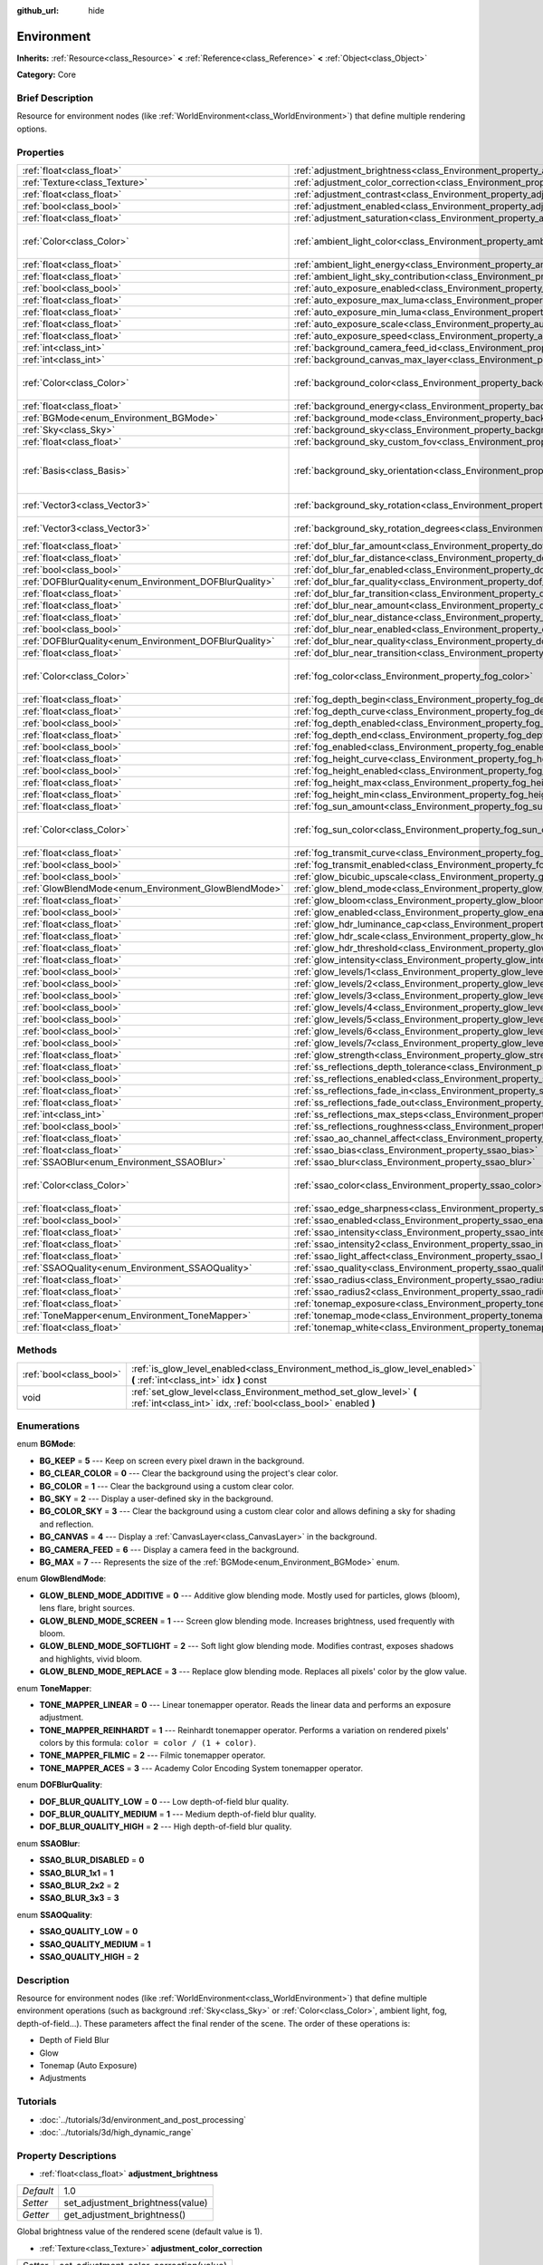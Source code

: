 :github_url: hide

.. Generated automatically by doc/tools/makerst.py in Godot's source tree.
.. DO NOT EDIT THIS FILE, but the Environment.xml source instead.
.. The source is found in doc/classes or modules/<name>/doc_classes.

.. _class_Environment:

Environment
===========

**Inherits:** :ref:`Resource<class_Resource>` **<** :ref:`Reference<class_Reference>` **<** :ref:`Object<class_Object>`

**Category:** Core

Brief Description
-----------------

Resource for environment nodes (like :ref:`WorldEnvironment<class_WorldEnvironment>`) that define multiple rendering options.

Properties
----------

+--------------------------------------------------------+----------------------------------------------------------------------------------------------------+------------------------------------+
| :ref:`float<class_float>`                              | :ref:`adjustment_brightness<class_Environment_property_adjustment_brightness>`                     | 1.0                                |
+--------------------------------------------------------+----------------------------------------------------------------------------------------------------+------------------------------------+
| :ref:`Texture<class_Texture>`                          | :ref:`adjustment_color_correction<class_Environment_property_adjustment_color_correction>`         |                                    |
+--------------------------------------------------------+----------------------------------------------------------------------------------------------------+------------------------------------+
| :ref:`float<class_float>`                              | :ref:`adjustment_contrast<class_Environment_property_adjustment_contrast>`                         | 1.0                                |
+--------------------------------------------------------+----------------------------------------------------------------------------------------------------+------------------------------------+
| :ref:`bool<class_bool>`                                | :ref:`adjustment_enabled<class_Environment_property_adjustment_enabled>`                           | false                              |
+--------------------------------------------------------+----------------------------------------------------------------------------------------------------+------------------------------------+
| :ref:`float<class_float>`                              | :ref:`adjustment_saturation<class_Environment_property_adjustment_saturation>`                     | 1.0                                |
+--------------------------------------------------------+----------------------------------------------------------------------------------------------------+------------------------------------+
| :ref:`Color<class_Color>`                              | :ref:`ambient_light_color<class_Environment_property_ambient_light_color>`                         | Color( 0, 0, 0, 1 )                |
+--------------------------------------------------------+----------------------------------------------------------------------------------------------------+------------------------------------+
| :ref:`float<class_float>`                              | :ref:`ambient_light_energy<class_Environment_property_ambient_light_energy>`                       | 1.0                                |
+--------------------------------------------------------+----------------------------------------------------------------------------------------------------+------------------------------------+
| :ref:`float<class_float>`                              | :ref:`ambient_light_sky_contribution<class_Environment_property_ambient_light_sky_contribution>`   | 1.0                                |
+--------------------------------------------------------+----------------------------------------------------------------------------------------------------+------------------------------------+
| :ref:`bool<class_bool>`                                | :ref:`auto_exposure_enabled<class_Environment_property_auto_exposure_enabled>`                     | false                              |
+--------------------------------------------------------+----------------------------------------------------------------------------------------------------+------------------------------------+
| :ref:`float<class_float>`                              | :ref:`auto_exposure_max_luma<class_Environment_property_auto_exposure_max_luma>`                   | 8.0                                |
+--------------------------------------------------------+----------------------------------------------------------------------------------------------------+------------------------------------+
| :ref:`float<class_float>`                              | :ref:`auto_exposure_min_luma<class_Environment_property_auto_exposure_min_luma>`                   | 0.05                               |
+--------------------------------------------------------+----------------------------------------------------------------------------------------------------+------------------------------------+
| :ref:`float<class_float>`                              | :ref:`auto_exposure_scale<class_Environment_property_auto_exposure_scale>`                         | 0.4                                |
+--------------------------------------------------------+----------------------------------------------------------------------------------------------------+------------------------------------+
| :ref:`float<class_float>`                              | :ref:`auto_exposure_speed<class_Environment_property_auto_exposure_speed>`                         | 0.5                                |
+--------------------------------------------------------+----------------------------------------------------------------------------------------------------+------------------------------------+
| :ref:`int<class_int>`                                  | :ref:`background_camera_feed_id<class_Environment_property_background_camera_feed_id>`             | 1                                  |
+--------------------------------------------------------+----------------------------------------------------------------------------------------------------+------------------------------------+
| :ref:`int<class_int>`                                  | :ref:`background_canvas_max_layer<class_Environment_property_background_canvas_max_layer>`         | 0                                  |
+--------------------------------------------------------+----------------------------------------------------------------------------------------------------+------------------------------------+
| :ref:`Color<class_Color>`                              | :ref:`background_color<class_Environment_property_background_color>`                               | Color( 0, 0, 0, 1 )                |
+--------------------------------------------------------+----------------------------------------------------------------------------------------------------+------------------------------------+
| :ref:`float<class_float>`                              | :ref:`background_energy<class_Environment_property_background_energy>`                             | 1.0                                |
+--------------------------------------------------------+----------------------------------------------------------------------------------------------------+------------------------------------+
| :ref:`BGMode<enum_Environment_BGMode>`                 | :ref:`background_mode<class_Environment_property_background_mode>`                                 | 0                                  |
+--------------------------------------------------------+----------------------------------------------------------------------------------------------------+------------------------------------+
| :ref:`Sky<class_Sky>`                                  | :ref:`background_sky<class_Environment_property_background_sky>`                                   |                                    |
+--------------------------------------------------------+----------------------------------------------------------------------------------------------------+------------------------------------+
| :ref:`float<class_float>`                              | :ref:`background_sky_custom_fov<class_Environment_property_background_sky_custom_fov>`             | 0.0                                |
+--------------------------------------------------------+----------------------------------------------------------------------------------------------------+------------------------------------+
| :ref:`Basis<class_Basis>`                              | :ref:`background_sky_orientation<class_Environment_property_background_sky_orientation>`           | Basis( 1, 0, 0, 0, 1, 0, 0, 0, 1 ) |
+--------------------------------------------------------+----------------------------------------------------------------------------------------------------+------------------------------------+
| :ref:`Vector3<class_Vector3>`                          | :ref:`background_sky_rotation<class_Environment_property_background_sky_rotation>`                 | Vector3( 0, 0, 0 )                 |
+--------------------------------------------------------+----------------------------------------------------------------------------------------------------+------------------------------------+
| :ref:`Vector3<class_Vector3>`                          | :ref:`background_sky_rotation_degrees<class_Environment_property_background_sky_rotation_degrees>` | Vector3( 0, 0, 0 )                 |
+--------------------------------------------------------+----------------------------------------------------------------------------------------------------+------------------------------------+
| :ref:`float<class_float>`                              | :ref:`dof_blur_far_amount<class_Environment_property_dof_blur_far_amount>`                         | 0.1                                |
+--------------------------------------------------------+----------------------------------------------------------------------------------------------------+------------------------------------+
| :ref:`float<class_float>`                              | :ref:`dof_blur_far_distance<class_Environment_property_dof_blur_far_distance>`                     | 10.0                               |
+--------------------------------------------------------+----------------------------------------------------------------------------------------------------+------------------------------------+
| :ref:`bool<class_bool>`                                | :ref:`dof_blur_far_enabled<class_Environment_property_dof_blur_far_enabled>`                       | false                              |
+--------------------------------------------------------+----------------------------------------------------------------------------------------------------+------------------------------------+
| :ref:`DOFBlurQuality<enum_Environment_DOFBlurQuality>` | :ref:`dof_blur_far_quality<class_Environment_property_dof_blur_far_quality>`                       | 1                                  |
+--------------------------------------------------------+----------------------------------------------------------------------------------------------------+------------------------------------+
| :ref:`float<class_float>`                              | :ref:`dof_blur_far_transition<class_Environment_property_dof_blur_far_transition>`                 | 5.0                                |
+--------------------------------------------------------+----------------------------------------------------------------------------------------------------+------------------------------------+
| :ref:`float<class_float>`                              | :ref:`dof_blur_near_amount<class_Environment_property_dof_blur_near_amount>`                       | 0.1                                |
+--------------------------------------------------------+----------------------------------------------------------------------------------------------------+------------------------------------+
| :ref:`float<class_float>`                              | :ref:`dof_blur_near_distance<class_Environment_property_dof_blur_near_distance>`                   | 2.0                                |
+--------------------------------------------------------+----------------------------------------------------------------------------------------------------+------------------------------------+
| :ref:`bool<class_bool>`                                | :ref:`dof_blur_near_enabled<class_Environment_property_dof_blur_near_enabled>`                     | false                              |
+--------------------------------------------------------+----------------------------------------------------------------------------------------------------+------------------------------------+
| :ref:`DOFBlurQuality<enum_Environment_DOFBlurQuality>` | :ref:`dof_blur_near_quality<class_Environment_property_dof_blur_near_quality>`                     | 1                                  |
+--------------------------------------------------------+----------------------------------------------------------------------------------------------------+------------------------------------+
| :ref:`float<class_float>`                              | :ref:`dof_blur_near_transition<class_Environment_property_dof_blur_near_transition>`               | 1.0                                |
+--------------------------------------------------------+----------------------------------------------------------------------------------------------------+------------------------------------+
| :ref:`Color<class_Color>`                              | :ref:`fog_color<class_Environment_property_fog_color>`                                             | Color( 0.5, 0.6, 0.7, 1 )          |
+--------------------------------------------------------+----------------------------------------------------------------------------------------------------+------------------------------------+
| :ref:`float<class_float>`                              | :ref:`fog_depth_begin<class_Environment_property_fog_depth_begin>`                                 | 10.0                               |
+--------------------------------------------------------+----------------------------------------------------------------------------------------------------+------------------------------------+
| :ref:`float<class_float>`                              | :ref:`fog_depth_curve<class_Environment_property_fog_depth_curve>`                                 | 1.0                                |
+--------------------------------------------------------+----------------------------------------------------------------------------------------------------+------------------------------------+
| :ref:`bool<class_bool>`                                | :ref:`fog_depth_enabled<class_Environment_property_fog_depth_enabled>`                             | true                               |
+--------------------------------------------------------+----------------------------------------------------------------------------------------------------+------------------------------------+
| :ref:`float<class_float>`                              | :ref:`fog_depth_end<class_Environment_property_fog_depth_end>`                                     | 0.0                                |
+--------------------------------------------------------+----------------------------------------------------------------------------------------------------+------------------------------------+
| :ref:`bool<class_bool>`                                | :ref:`fog_enabled<class_Environment_property_fog_enabled>`                                         | false                              |
+--------------------------------------------------------+----------------------------------------------------------------------------------------------------+------------------------------------+
| :ref:`float<class_float>`                              | :ref:`fog_height_curve<class_Environment_property_fog_height_curve>`                               | 1.0                                |
+--------------------------------------------------------+----------------------------------------------------------------------------------------------------+------------------------------------+
| :ref:`bool<class_bool>`                                | :ref:`fog_height_enabled<class_Environment_property_fog_height_enabled>`                           | false                              |
+--------------------------------------------------------+----------------------------------------------------------------------------------------------------+------------------------------------+
| :ref:`float<class_float>`                              | :ref:`fog_height_max<class_Environment_property_fog_height_max>`                                   | 0.0                                |
+--------------------------------------------------------+----------------------------------------------------------------------------------------------------+------------------------------------+
| :ref:`float<class_float>`                              | :ref:`fog_height_min<class_Environment_property_fog_height_min>`                                   | 10.0                               |
+--------------------------------------------------------+----------------------------------------------------------------------------------------------------+------------------------------------+
| :ref:`float<class_float>`                              | :ref:`fog_sun_amount<class_Environment_property_fog_sun_amount>`                                   | 0.0                                |
+--------------------------------------------------------+----------------------------------------------------------------------------------------------------+------------------------------------+
| :ref:`Color<class_Color>`                              | :ref:`fog_sun_color<class_Environment_property_fog_sun_color>`                                     | Color( 1, 0.9, 0.7, 1 )            |
+--------------------------------------------------------+----------------------------------------------------------------------------------------------------+------------------------------------+
| :ref:`float<class_float>`                              | :ref:`fog_transmit_curve<class_Environment_property_fog_transmit_curve>`                           | 1.0                                |
+--------------------------------------------------------+----------------------------------------------------------------------------------------------------+------------------------------------+
| :ref:`bool<class_bool>`                                | :ref:`fog_transmit_enabled<class_Environment_property_fog_transmit_enabled>`                       | false                              |
+--------------------------------------------------------+----------------------------------------------------------------------------------------------------+------------------------------------+
| :ref:`bool<class_bool>`                                | :ref:`glow_bicubic_upscale<class_Environment_property_glow_bicubic_upscale>`                       | false                              |
+--------------------------------------------------------+----------------------------------------------------------------------------------------------------+------------------------------------+
| :ref:`GlowBlendMode<enum_Environment_GlowBlendMode>`   | :ref:`glow_blend_mode<class_Environment_property_glow_blend_mode>`                                 | 2                                  |
+--------------------------------------------------------+----------------------------------------------------------------------------------------------------+------------------------------------+
| :ref:`float<class_float>`                              | :ref:`glow_bloom<class_Environment_property_glow_bloom>`                                           | 0.0                                |
+--------------------------------------------------------+----------------------------------------------------------------------------------------------------+------------------------------------+
| :ref:`bool<class_bool>`                                | :ref:`glow_enabled<class_Environment_property_glow_enabled>`                                       | false                              |
+--------------------------------------------------------+----------------------------------------------------------------------------------------------------+------------------------------------+
| :ref:`float<class_float>`                              | :ref:`glow_hdr_luminance_cap<class_Environment_property_glow_hdr_luminance_cap>`                   | 12.0                               |
+--------------------------------------------------------+----------------------------------------------------------------------------------------------------+------------------------------------+
| :ref:`float<class_float>`                              | :ref:`glow_hdr_scale<class_Environment_property_glow_hdr_scale>`                                   | 2.0                                |
+--------------------------------------------------------+----------------------------------------------------------------------------------------------------+------------------------------------+
| :ref:`float<class_float>`                              | :ref:`glow_hdr_threshold<class_Environment_property_glow_hdr_threshold>`                           | 1.0                                |
+--------------------------------------------------------+----------------------------------------------------------------------------------------------------+------------------------------------+
| :ref:`float<class_float>`                              | :ref:`glow_intensity<class_Environment_property_glow_intensity>`                                   | 0.8                                |
+--------------------------------------------------------+----------------------------------------------------------------------------------------------------+------------------------------------+
| :ref:`bool<class_bool>`                                | :ref:`glow_levels/1<class_Environment_property_glow_levels/1>`                                     | false                              |
+--------------------------------------------------------+----------------------------------------------------------------------------------------------------+------------------------------------+
| :ref:`bool<class_bool>`                                | :ref:`glow_levels/2<class_Environment_property_glow_levels/2>`                                     | false                              |
+--------------------------------------------------------+----------------------------------------------------------------------------------------------------+------------------------------------+
| :ref:`bool<class_bool>`                                | :ref:`glow_levels/3<class_Environment_property_glow_levels/3>`                                     | true                               |
+--------------------------------------------------------+----------------------------------------------------------------------------------------------------+------------------------------------+
| :ref:`bool<class_bool>`                                | :ref:`glow_levels/4<class_Environment_property_glow_levels/4>`                                     | false                              |
+--------------------------------------------------------+----------------------------------------------------------------------------------------------------+------------------------------------+
| :ref:`bool<class_bool>`                                | :ref:`glow_levels/5<class_Environment_property_glow_levels/5>`                                     | true                               |
+--------------------------------------------------------+----------------------------------------------------------------------------------------------------+------------------------------------+
| :ref:`bool<class_bool>`                                | :ref:`glow_levels/6<class_Environment_property_glow_levels/6>`                                     | false                              |
+--------------------------------------------------------+----------------------------------------------------------------------------------------------------+------------------------------------+
| :ref:`bool<class_bool>`                                | :ref:`glow_levels/7<class_Environment_property_glow_levels/7>`                                     | false                              |
+--------------------------------------------------------+----------------------------------------------------------------------------------------------------+------------------------------------+
| :ref:`float<class_float>`                              | :ref:`glow_strength<class_Environment_property_glow_strength>`                                     | 1.0                                |
+--------------------------------------------------------+----------------------------------------------------------------------------------------------------+------------------------------------+
| :ref:`float<class_float>`                              | :ref:`ss_reflections_depth_tolerance<class_Environment_property_ss_reflections_depth_tolerance>`   | 0.2                                |
+--------------------------------------------------------+----------------------------------------------------------------------------------------------------+------------------------------------+
| :ref:`bool<class_bool>`                                | :ref:`ss_reflections_enabled<class_Environment_property_ss_reflections_enabled>`                   | false                              |
+--------------------------------------------------------+----------------------------------------------------------------------------------------------------+------------------------------------+
| :ref:`float<class_float>`                              | :ref:`ss_reflections_fade_in<class_Environment_property_ss_reflections_fade_in>`                   | 0.15                               |
+--------------------------------------------------------+----------------------------------------------------------------------------------------------------+------------------------------------+
| :ref:`float<class_float>`                              | :ref:`ss_reflections_fade_out<class_Environment_property_ss_reflections_fade_out>`                 | 2.0                                |
+--------------------------------------------------------+----------------------------------------------------------------------------------------------------+------------------------------------+
| :ref:`int<class_int>`                                  | :ref:`ss_reflections_max_steps<class_Environment_property_ss_reflections_max_steps>`               | 64                                 |
+--------------------------------------------------------+----------------------------------------------------------------------------------------------------+------------------------------------+
| :ref:`bool<class_bool>`                                | :ref:`ss_reflections_roughness<class_Environment_property_ss_reflections_roughness>`               | true                               |
+--------------------------------------------------------+----------------------------------------------------------------------------------------------------+------------------------------------+
| :ref:`float<class_float>`                              | :ref:`ssao_ao_channel_affect<class_Environment_property_ssao_ao_channel_affect>`                   | 0.0                                |
+--------------------------------------------------------+----------------------------------------------------------------------------------------------------+------------------------------------+
| :ref:`float<class_float>`                              | :ref:`ssao_bias<class_Environment_property_ssao_bias>`                                             | 0.01                               |
+--------------------------------------------------------+----------------------------------------------------------------------------------------------------+------------------------------------+
| :ref:`SSAOBlur<enum_Environment_SSAOBlur>`             | :ref:`ssao_blur<class_Environment_property_ssao_blur>`                                             | 3                                  |
+--------------------------------------------------------+----------------------------------------------------------------------------------------------------+------------------------------------+
| :ref:`Color<class_Color>`                              | :ref:`ssao_color<class_Environment_property_ssao_color>`                                           | Color( 0, 0, 0, 1 )                |
+--------------------------------------------------------+----------------------------------------------------------------------------------------------------+------------------------------------+
| :ref:`float<class_float>`                              | :ref:`ssao_edge_sharpness<class_Environment_property_ssao_edge_sharpness>`                         | 4.0                                |
+--------------------------------------------------------+----------------------------------------------------------------------------------------------------+------------------------------------+
| :ref:`bool<class_bool>`                                | :ref:`ssao_enabled<class_Environment_property_ssao_enabled>`                                       | false                              |
+--------------------------------------------------------+----------------------------------------------------------------------------------------------------+------------------------------------+
| :ref:`float<class_float>`                              | :ref:`ssao_intensity<class_Environment_property_ssao_intensity>`                                   | 1.0                                |
+--------------------------------------------------------+----------------------------------------------------------------------------------------------------+------------------------------------+
| :ref:`float<class_float>`                              | :ref:`ssao_intensity2<class_Environment_property_ssao_intensity2>`                                 | 1.0                                |
+--------------------------------------------------------+----------------------------------------------------------------------------------------------------+------------------------------------+
| :ref:`float<class_float>`                              | :ref:`ssao_light_affect<class_Environment_property_ssao_light_affect>`                             | 0.0                                |
+--------------------------------------------------------+----------------------------------------------------------------------------------------------------+------------------------------------+
| :ref:`SSAOQuality<enum_Environment_SSAOQuality>`       | :ref:`ssao_quality<class_Environment_property_ssao_quality>`                                       | 1                                  |
+--------------------------------------------------------+----------------------------------------------------------------------------------------------------+------------------------------------+
| :ref:`float<class_float>`                              | :ref:`ssao_radius<class_Environment_property_ssao_radius>`                                         | 1.0                                |
+--------------------------------------------------------+----------------------------------------------------------------------------------------------------+------------------------------------+
| :ref:`float<class_float>`                              | :ref:`ssao_radius2<class_Environment_property_ssao_radius2>`                                       | 0.0                                |
+--------------------------------------------------------+----------------------------------------------------------------------------------------------------+------------------------------------+
| :ref:`float<class_float>`                              | :ref:`tonemap_exposure<class_Environment_property_tonemap_exposure>`                               | 1.0                                |
+--------------------------------------------------------+----------------------------------------------------------------------------------------------------+------------------------------------+
| :ref:`ToneMapper<enum_Environment_ToneMapper>`         | :ref:`tonemap_mode<class_Environment_property_tonemap_mode>`                                       | 0                                  |
+--------------------------------------------------------+----------------------------------------------------------------------------------------------------+------------------------------------+
| :ref:`float<class_float>`                              | :ref:`tonemap_white<class_Environment_property_tonemap_white>`                                     | 1.0                                |
+--------------------------------------------------------+----------------------------------------------------------------------------------------------------+------------------------------------+

Methods
-------

+-------------------------+---------------------------------------------------------------------------------------------------------------------------------------+
| :ref:`bool<class_bool>` | :ref:`is_glow_level_enabled<class_Environment_method_is_glow_level_enabled>` **(** :ref:`int<class_int>` idx **)** const              |
+-------------------------+---------------------------------------------------------------------------------------------------------------------------------------+
| void                    | :ref:`set_glow_level<class_Environment_method_set_glow_level>` **(** :ref:`int<class_int>` idx, :ref:`bool<class_bool>` enabled **)** |
+-------------------------+---------------------------------------------------------------------------------------------------------------------------------------+

Enumerations
------------

.. _enum_Environment_BGMode:

.. _class_Environment_constant_BG_KEEP:

.. _class_Environment_constant_BG_CLEAR_COLOR:

.. _class_Environment_constant_BG_COLOR:

.. _class_Environment_constant_BG_SKY:

.. _class_Environment_constant_BG_COLOR_SKY:

.. _class_Environment_constant_BG_CANVAS:

.. _class_Environment_constant_BG_CAMERA_FEED:

.. _class_Environment_constant_BG_MAX:

enum **BGMode**:

- **BG_KEEP** = **5** --- Keep on screen every pixel drawn in the background.

- **BG_CLEAR_COLOR** = **0** --- Clear the background using the project's clear color.

- **BG_COLOR** = **1** --- Clear the background using a custom clear color.

- **BG_SKY** = **2** --- Display a user-defined sky in the background.

- **BG_COLOR_SKY** = **3** --- Clear the background using a custom clear color and allows defining a sky for shading and reflection.

- **BG_CANVAS** = **4** --- Display a :ref:`CanvasLayer<class_CanvasLayer>` in the background.

- **BG_CAMERA_FEED** = **6** --- Display a camera feed in the background.

- **BG_MAX** = **7** --- Represents the size of the :ref:`BGMode<enum_Environment_BGMode>` enum.

.. _enum_Environment_GlowBlendMode:

.. _class_Environment_constant_GLOW_BLEND_MODE_ADDITIVE:

.. _class_Environment_constant_GLOW_BLEND_MODE_SCREEN:

.. _class_Environment_constant_GLOW_BLEND_MODE_SOFTLIGHT:

.. _class_Environment_constant_GLOW_BLEND_MODE_REPLACE:

enum **GlowBlendMode**:

- **GLOW_BLEND_MODE_ADDITIVE** = **0** --- Additive glow blending mode. Mostly used for particles, glows (bloom), lens flare, bright sources.

- **GLOW_BLEND_MODE_SCREEN** = **1** --- Screen glow blending mode. Increases brightness, used frequently with bloom.

- **GLOW_BLEND_MODE_SOFTLIGHT** = **2** --- Soft light glow blending mode. Modifies contrast, exposes shadows and highlights, vivid bloom.

- **GLOW_BLEND_MODE_REPLACE** = **3** --- Replace glow blending mode. Replaces all pixels' color by the glow value.

.. _enum_Environment_ToneMapper:

.. _class_Environment_constant_TONE_MAPPER_LINEAR:

.. _class_Environment_constant_TONE_MAPPER_REINHARDT:

.. _class_Environment_constant_TONE_MAPPER_FILMIC:

.. _class_Environment_constant_TONE_MAPPER_ACES:

enum **ToneMapper**:

- **TONE_MAPPER_LINEAR** = **0** --- Linear tonemapper operator. Reads the linear data and performs an exposure adjustment.

- **TONE_MAPPER_REINHARDT** = **1** --- Reinhardt tonemapper operator. Performs a variation on rendered pixels' colors by this formula: ``color = color / (1 + color)``.

- **TONE_MAPPER_FILMIC** = **2** --- Filmic tonemapper operator.

- **TONE_MAPPER_ACES** = **3** --- Academy Color Encoding System tonemapper operator.

.. _enum_Environment_DOFBlurQuality:

.. _class_Environment_constant_DOF_BLUR_QUALITY_LOW:

.. _class_Environment_constant_DOF_BLUR_QUALITY_MEDIUM:

.. _class_Environment_constant_DOF_BLUR_QUALITY_HIGH:

enum **DOFBlurQuality**:

- **DOF_BLUR_QUALITY_LOW** = **0** --- Low depth-of-field blur quality.

- **DOF_BLUR_QUALITY_MEDIUM** = **1** --- Medium depth-of-field blur quality.

- **DOF_BLUR_QUALITY_HIGH** = **2** --- High depth-of-field blur quality.

.. _enum_Environment_SSAOBlur:

.. _class_Environment_constant_SSAO_BLUR_DISABLED:

.. _class_Environment_constant_SSAO_BLUR_1x1:

.. _class_Environment_constant_SSAO_BLUR_2x2:

.. _class_Environment_constant_SSAO_BLUR_3x3:

enum **SSAOBlur**:

- **SSAO_BLUR_DISABLED** = **0**

- **SSAO_BLUR_1x1** = **1**

- **SSAO_BLUR_2x2** = **2**

- **SSAO_BLUR_3x3** = **3**

.. _enum_Environment_SSAOQuality:

.. _class_Environment_constant_SSAO_QUALITY_LOW:

.. _class_Environment_constant_SSAO_QUALITY_MEDIUM:

.. _class_Environment_constant_SSAO_QUALITY_HIGH:

enum **SSAOQuality**:

- **SSAO_QUALITY_LOW** = **0**

- **SSAO_QUALITY_MEDIUM** = **1**

- **SSAO_QUALITY_HIGH** = **2**

Description
-----------

Resource for environment nodes (like :ref:`WorldEnvironment<class_WorldEnvironment>`) that define multiple environment operations (such as background :ref:`Sky<class_Sky>` or :ref:`Color<class_Color>`, ambient light, fog, depth-of-field...). These parameters affect the final render of the scene. The order of these operations is:

- Depth of Field Blur

- Glow

- Tonemap (Auto Exposure)

- Adjustments

Tutorials
---------

- :doc:`../tutorials/3d/environment_and_post_processing`

- :doc:`../tutorials/3d/high_dynamic_range`

Property Descriptions
---------------------

.. _class_Environment_property_adjustment_brightness:

- :ref:`float<class_float>` **adjustment_brightness**

+-----------+----------------------------------+
| *Default* | 1.0                              |
+-----------+----------------------------------+
| *Setter*  | set_adjustment_brightness(value) |
+-----------+----------------------------------+
| *Getter*  | get_adjustment_brightness()      |
+-----------+----------------------------------+

Global brightness value of the rendered scene (default value is 1).

.. _class_Environment_property_adjustment_color_correction:

- :ref:`Texture<class_Texture>` **adjustment_color_correction**

+----------+----------------------------------------+
| *Setter* | set_adjustment_color_correction(value) |
+----------+----------------------------------------+
| *Getter* | get_adjustment_color_correction()      |
+----------+----------------------------------------+

Applies the provided :ref:`Texture<class_Texture>` resource to affect the global color aspect of the rendered scene.

.. _class_Environment_property_adjustment_contrast:

- :ref:`float<class_float>` **adjustment_contrast**

+-----------+--------------------------------+
| *Default* | 1.0                            |
+-----------+--------------------------------+
| *Setter*  | set_adjustment_contrast(value) |
+-----------+--------------------------------+
| *Getter*  | get_adjustment_contrast()      |
+-----------+--------------------------------+

Global contrast value of the rendered scene (default value is 1).

.. _class_Environment_property_adjustment_enabled:

- :ref:`bool<class_bool>` **adjustment_enabled**

+-----------+------------------------------+
| *Default* | false                        |
+-----------+------------------------------+
| *Setter*  | set_adjustment_enable(value) |
+-----------+------------------------------+
| *Getter*  | is_adjustment_enabled()      |
+-----------+------------------------------+

Enables the adjustment\_\* options provided by this resource. If ``false``, adjustments modifications will have no effect on the rendered scene.

.. _class_Environment_property_adjustment_saturation:

- :ref:`float<class_float>` **adjustment_saturation**

+-----------+----------------------------------+
| *Default* | 1.0                              |
+-----------+----------------------------------+
| *Setter*  | set_adjustment_saturation(value) |
+-----------+----------------------------------+
| *Getter*  | get_adjustment_saturation()      |
+-----------+----------------------------------+

Global color saturation value of the rendered scene (default value is 1).

.. _class_Environment_property_ambient_light_color:

- :ref:`Color<class_Color>` **ambient_light_color**

+-----------+--------------------------------+
| *Default* | Color( 0, 0, 0, 1 )            |
+-----------+--------------------------------+
| *Setter*  | set_ambient_light_color(value) |
+-----------+--------------------------------+
| *Getter*  | get_ambient_light_color()      |
+-----------+--------------------------------+

:ref:`Color<class_Color>` of the ambient light.

.. _class_Environment_property_ambient_light_energy:

- :ref:`float<class_float>` **ambient_light_energy**

+-----------+---------------------------------+
| *Default* | 1.0                             |
+-----------+---------------------------------+
| *Setter*  | set_ambient_light_energy(value) |
+-----------+---------------------------------+
| *Getter*  | get_ambient_light_energy()      |
+-----------+---------------------------------+

Energy of the ambient light. The higher the value, the stronger the light.

.. _class_Environment_property_ambient_light_sky_contribution:

- :ref:`float<class_float>` **ambient_light_sky_contribution**

+-----------+-------------------------------------------+
| *Default* | 1.0                                       |
+-----------+-------------------------------------------+
| *Setter*  | set_ambient_light_sky_contribution(value) |
+-----------+-------------------------------------------+
| *Getter*  | get_ambient_light_sky_contribution()      |
+-----------+-------------------------------------------+

Defines the amount of light that the sky brings on the scene. A value of 0 means that the sky's light emission has no effect on the scene illumination, thus all ambient illumination is provided by the ambient light. On the contrary, a value of 1 means that all the light that affects the scene is provided by the sky, thus the ambient light parameter has no effect on the scene.

.. _class_Environment_property_auto_exposure_enabled:

- :ref:`bool<class_bool>` **auto_exposure_enabled**

+-----------+----------------------------------+
| *Default* | false                            |
+-----------+----------------------------------+
| *Setter*  | set_tonemap_auto_exposure(value) |
+-----------+----------------------------------+
| *Getter*  | get_tonemap_auto_exposure()      |
+-----------+----------------------------------+

Enables the tonemapping auto exposure mode of the scene renderer. If activated, the renderer will automatically determine the exposure setting to adapt to the illumination of the scene and the observed light.

.. _class_Environment_property_auto_exposure_max_luma:

- :ref:`float<class_float>` **auto_exposure_max_luma**

+-----------+--------------------------------------+
| *Default* | 8.0                                  |
+-----------+--------------------------------------+
| *Setter*  | set_tonemap_auto_exposure_max(value) |
+-----------+--------------------------------------+
| *Getter*  | get_tonemap_auto_exposure_max()      |
+-----------+--------------------------------------+

Maximum luminance value for the auto exposure.

.. _class_Environment_property_auto_exposure_min_luma:

- :ref:`float<class_float>` **auto_exposure_min_luma**

+-----------+--------------------------------------+
| *Default* | 0.05                                 |
+-----------+--------------------------------------+
| *Setter*  | set_tonemap_auto_exposure_min(value) |
+-----------+--------------------------------------+
| *Getter*  | get_tonemap_auto_exposure_min()      |
+-----------+--------------------------------------+

Minimum luminance value for the auto exposure.

.. _class_Environment_property_auto_exposure_scale:

- :ref:`float<class_float>` **auto_exposure_scale**

+-----------+---------------------------------------+
| *Default* | 0.4                                   |
+-----------+---------------------------------------+
| *Setter*  | set_tonemap_auto_exposure_grey(value) |
+-----------+---------------------------------------+
| *Getter*  | get_tonemap_auto_exposure_grey()      |
+-----------+---------------------------------------+

Scale of the auto exposure effect. Affects the intensity of auto exposure.

.. _class_Environment_property_auto_exposure_speed:

- :ref:`float<class_float>` **auto_exposure_speed**

+-----------+----------------------------------------+
| *Default* | 0.5                                    |
+-----------+----------------------------------------+
| *Setter*  | set_tonemap_auto_exposure_speed(value) |
+-----------+----------------------------------------+
| *Getter*  | get_tonemap_auto_exposure_speed()      |
+-----------+----------------------------------------+

Speed of the auto exposure effect. Affects the time needed for the camera to perform auto exposure.

.. _class_Environment_property_background_camera_feed_id:

- :ref:`int<class_int>` **background_camera_feed_id**

+-----------+---------------------------+
| *Default* | 1                         |
+-----------+---------------------------+
| *Setter*  | set_camera_feed_id(value) |
+-----------+---------------------------+
| *Getter*  | get_camera_feed_id()      |
+-----------+---------------------------+

The id of the camera feed to show in the background.

.. _class_Environment_property_background_canvas_max_layer:

- :ref:`int<class_int>` **background_canvas_max_layer**

+-----------+-----------------------------+
| *Default* | 0                           |
+-----------+-----------------------------+
| *Setter*  | set_canvas_max_layer(value) |
+-----------+-----------------------------+
| *Getter*  | get_canvas_max_layer()      |
+-----------+-----------------------------+

Maximum layer id (if using Layer background mode).

.. _class_Environment_property_background_color:

- :ref:`Color<class_Color>` **background_color**

+-----------+---------------------+
| *Default* | Color( 0, 0, 0, 1 ) |
+-----------+---------------------+
| *Setter*  | set_bg_color(value) |
+-----------+---------------------+
| *Getter*  | get_bg_color()      |
+-----------+---------------------+

Color displayed for clear areas of the scene (if using Custom color or Color+Sky background modes).

.. _class_Environment_property_background_energy:

- :ref:`float<class_float>` **background_energy**

+-----------+----------------------+
| *Default* | 1.0                  |
+-----------+----------------------+
| *Setter*  | set_bg_energy(value) |
+-----------+----------------------+
| *Getter*  | get_bg_energy()      |
+-----------+----------------------+

Power of light emitted by the background.

.. _class_Environment_property_background_mode:

- :ref:`BGMode<enum_Environment_BGMode>` **background_mode**

+-----------+-----------------------+
| *Default* | 0                     |
+-----------+-----------------------+
| *Setter*  | set_background(value) |
+-----------+-----------------------+
| *Getter*  | get_background()      |
+-----------+-----------------------+

Defines the mode of background.

.. _class_Environment_property_background_sky:

- :ref:`Sky<class_Sky>` **background_sky**

+----------+----------------+
| *Setter* | set_sky(value) |
+----------+----------------+
| *Getter* | get_sky()      |
+----------+----------------+

:ref:`Sky<class_Sky>` resource defined as background.

.. _class_Environment_property_background_sky_custom_fov:

- :ref:`float<class_float>` **background_sky_custom_fov**

+-----------+---------------------------+
| *Default* | 0.0                       |
+-----------+---------------------------+
| *Setter*  | set_sky_custom_fov(value) |
+-----------+---------------------------+
| *Getter*  | get_sky_custom_fov()      |
+-----------+---------------------------+

:ref:`Sky<class_Sky>` resource's custom field of view.

.. _class_Environment_property_background_sky_orientation:

- :ref:`Basis<class_Basis>` **background_sky_orientation**

+-----------+------------------------------------+
| *Default* | Basis( 1, 0, 0, 0, 1, 0, 0, 0, 1 ) |
+-----------+------------------------------------+
| *Setter*  | set_sky_orientation(value)         |
+-----------+------------------------------------+
| *Getter*  | get_sky_orientation()              |
+-----------+------------------------------------+

:ref:`Sky<class_Sky>` resource's rotation expressed as a :ref:`Basis<class_Basis>`

.. _class_Environment_property_background_sky_rotation:

- :ref:`Vector3<class_Vector3>` **background_sky_rotation**

+-----------+-------------------------+
| *Default* | Vector3( 0, 0, 0 )      |
+-----------+-------------------------+
| *Setter*  | set_sky_rotation(value) |
+-----------+-------------------------+
| *Getter*  | get_sky_rotation()      |
+-----------+-------------------------+

:ref:`Sky<class_Sky>` resource's rotation expressed as euler angles in radians

.. _class_Environment_property_background_sky_rotation_degrees:

- :ref:`Vector3<class_Vector3>` **background_sky_rotation_degrees**

+-----------+---------------------------------+
| *Default* | Vector3( 0, 0, 0 )              |
+-----------+---------------------------------+
| *Setter*  | set_sky_rotation_degrees(value) |
+-----------+---------------------------------+
| *Getter*  | get_sky_rotation_degrees()      |
+-----------+---------------------------------+

:ref:`Sky<class_Sky>` resource's rotation expressed as euler angles in degrees

.. _class_Environment_property_dof_blur_far_amount:

- :ref:`float<class_float>` **dof_blur_far_amount**

+-----------+--------------------------------+
| *Default* | 0.1                            |
+-----------+--------------------------------+
| *Setter*  | set_dof_blur_far_amount(value) |
+-----------+--------------------------------+
| *Getter*  | get_dof_blur_far_amount()      |
+-----------+--------------------------------+

Amount of far blur.

.. _class_Environment_property_dof_blur_far_distance:

- :ref:`float<class_float>` **dof_blur_far_distance**

+-----------+----------------------------------+
| *Default* | 10.0                             |
+-----------+----------------------------------+
| *Setter*  | set_dof_blur_far_distance(value) |
+-----------+----------------------------------+
| *Getter*  | get_dof_blur_far_distance()      |
+-----------+----------------------------------+

Distance from the camera where the far blur effect affects the rendering.

.. _class_Environment_property_dof_blur_far_enabled:

- :ref:`bool<class_bool>` **dof_blur_far_enabled**

+-----------+---------------------------------+
| *Default* | false                           |
+-----------+---------------------------------+
| *Setter*  | set_dof_blur_far_enabled(value) |
+-----------+---------------------------------+
| *Getter*  | is_dof_blur_far_enabled()       |
+-----------+---------------------------------+

Enables the far blur effect.

.. _class_Environment_property_dof_blur_far_quality:

- :ref:`DOFBlurQuality<enum_Environment_DOFBlurQuality>` **dof_blur_far_quality**

+-----------+---------------------------------+
| *Default* | 1                               |
+-----------+---------------------------------+
| *Setter*  | set_dof_blur_far_quality(value) |
+-----------+---------------------------------+
| *Getter*  | get_dof_blur_far_quality()      |
+-----------+---------------------------------+

Quality of the far blur quality.

.. _class_Environment_property_dof_blur_far_transition:

- :ref:`float<class_float>` **dof_blur_far_transition**

+-----------+------------------------------------+
| *Default* | 5.0                                |
+-----------+------------------------------------+
| *Setter*  | set_dof_blur_far_transition(value) |
+-----------+------------------------------------+
| *Getter*  | get_dof_blur_far_transition()      |
+-----------+------------------------------------+

Transition between no-blur area and far blur.

.. _class_Environment_property_dof_blur_near_amount:

- :ref:`float<class_float>` **dof_blur_near_amount**

+-----------+---------------------------------+
| *Default* | 0.1                             |
+-----------+---------------------------------+
| *Setter*  | set_dof_blur_near_amount(value) |
+-----------+---------------------------------+
| *Getter*  | get_dof_blur_near_amount()      |
+-----------+---------------------------------+

Amount of near blur.

.. _class_Environment_property_dof_blur_near_distance:

- :ref:`float<class_float>` **dof_blur_near_distance**

+-----------+-----------------------------------+
| *Default* | 2.0                               |
+-----------+-----------------------------------+
| *Setter*  | set_dof_blur_near_distance(value) |
+-----------+-----------------------------------+
| *Getter*  | get_dof_blur_near_distance()      |
+-----------+-----------------------------------+

Distance from the camera where the near blur effect affects the rendering.

.. _class_Environment_property_dof_blur_near_enabled:

- :ref:`bool<class_bool>` **dof_blur_near_enabled**

+-----------+----------------------------------+
| *Default* | false                            |
+-----------+----------------------------------+
| *Setter*  | set_dof_blur_near_enabled(value) |
+-----------+----------------------------------+
| *Getter*  | is_dof_blur_near_enabled()       |
+-----------+----------------------------------+

Enables the near blur effect.

.. _class_Environment_property_dof_blur_near_quality:

- :ref:`DOFBlurQuality<enum_Environment_DOFBlurQuality>` **dof_blur_near_quality**

+-----------+----------------------------------+
| *Default* | 1                                |
+-----------+----------------------------------+
| *Setter*  | set_dof_blur_near_quality(value) |
+-----------+----------------------------------+
| *Getter*  | get_dof_blur_near_quality()      |
+-----------+----------------------------------+

Quality of the near blur quality.

.. _class_Environment_property_dof_blur_near_transition:

- :ref:`float<class_float>` **dof_blur_near_transition**

+-----------+-------------------------------------+
| *Default* | 1.0                                 |
+-----------+-------------------------------------+
| *Setter*  | set_dof_blur_near_transition(value) |
+-----------+-------------------------------------+
| *Getter*  | get_dof_blur_near_transition()      |
+-----------+-------------------------------------+

Transition between near blur and no-blur area.

.. _class_Environment_property_fog_color:

- :ref:`Color<class_Color>` **fog_color**

+-----------+---------------------------+
| *Default* | Color( 0.5, 0.6, 0.7, 1 ) |
+-----------+---------------------------+
| *Setter*  | set_fog_color(value)      |
+-----------+---------------------------+
| *Getter*  | get_fog_color()           |
+-----------+---------------------------+

Fog's :ref:`Color<class_Color>`.

.. _class_Environment_property_fog_depth_begin:

- :ref:`float<class_float>` **fog_depth_begin**

+-----------+----------------------------+
| *Default* | 10.0                       |
+-----------+----------------------------+
| *Setter*  | set_fog_depth_begin(value) |
+-----------+----------------------------+
| *Getter*  | get_fog_depth_begin()      |
+-----------+----------------------------+

Fog's depth starting distance from the camera.

.. _class_Environment_property_fog_depth_curve:

- :ref:`float<class_float>` **fog_depth_curve**

+-----------+----------------------------+
| *Default* | 1.0                        |
+-----------+----------------------------+
| *Setter*  | set_fog_depth_curve(value) |
+-----------+----------------------------+
| *Getter*  | get_fog_depth_curve()      |
+-----------+----------------------------+

Value defining the fog depth intensity.

.. _class_Environment_property_fog_depth_enabled:

- :ref:`bool<class_bool>` **fog_depth_enabled**

+-----------+------------------------------+
| *Default* | true                         |
+-----------+------------------------------+
| *Setter*  | set_fog_depth_enabled(value) |
+-----------+------------------------------+
| *Getter*  | is_fog_depth_enabled()       |
+-----------+------------------------------+

Enables the fog depth.

.. _class_Environment_property_fog_depth_end:

- :ref:`float<class_float>` **fog_depth_end**

+-----------+--------------------------+
| *Default* | 0.0                      |
+-----------+--------------------------+
| *Setter*  | set_fog_depth_end(value) |
+-----------+--------------------------+
| *Getter*  | get_fog_depth_end()      |
+-----------+--------------------------+

.. _class_Environment_property_fog_enabled:

- :ref:`bool<class_bool>` **fog_enabled**

+-----------+------------------------+
| *Default* | false                  |
+-----------+------------------------+
| *Setter*  | set_fog_enabled(value) |
+-----------+------------------------+
| *Getter*  | is_fog_enabled()       |
+-----------+------------------------+

Enables the fog. Needs fog_height_enabled and/or for_depth_enabled to actually display fog.

.. _class_Environment_property_fog_height_curve:

- :ref:`float<class_float>` **fog_height_curve**

+-----------+-----------------------------+
| *Default* | 1.0                         |
+-----------+-----------------------------+
| *Setter*  | set_fog_height_curve(value) |
+-----------+-----------------------------+
| *Getter*  | get_fog_height_curve()      |
+-----------+-----------------------------+

Value defining the fog height intensity.

.. _class_Environment_property_fog_height_enabled:

- :ref:`bool<class_bool>` **fog_height_enabled**

+-----------+-------------------------------+
| *Default* | false                         |
+-----------+-------------------------------+
| *Setter*  | set_fog_height_enabled(value) |
+-----------+-------------------------------+
| *Getter*  | is_fog_height_enabled()       |
+-----------+-------------------------------+

Enables the fog height.

.. _class_Environment_property_fog_height_max:

- :ref:`float<class_float>` **fog_height_max**

+-----------+---------------------------+
| *Default* | 0.0                       |
+-----------+---------------------------+
| *Setter*  | set_fog_height_max(value) |
+-----------+---------------------------+
| *Getter*  | get_fog_height_max()      |
+-----------+---------------------------+

The Y coordinate where the height fog will be the most intense. If this value is greater than :ref:`fog_height_min<class_Environment_property_fog_height_min>`, fog will be displayed from bottom to top. Otherwise, it will be displayed from top to bottom.

.. _class_Environment_property_fog_height_min:

- :ref:`float<class_float>` **fog_height_min**

+-----------+---------------------------+
| *Default* | 10.0                      |
+-----------+---------------------------+
| *Setter*  | set_fog_height_min(value) |
+-----------+---------------------------+
| *Getter*  | get_fog_height_min()      |
+-----------+---------------------------+

The Y coordinate where the height fog will be the least intense. If this value is greater than :ref:`fog_height_max<class_Environment_property_fog_height_max>`, fog will be displayed from top to bottom. Otherwise, it will be displayed from bottom to top.

.. _class_Environment_property_fog_sun_amount:

- :ref:`float<class_float>` **fog_sun_amount**

+-----------+---------------------------+
| *Default* | 0.0                       |
+-----------+---------------------------+
| *Setter*  | set_fog_sun_amount(value) |
+-----------+---------------------------+
| *Getter*  | get_fog_sun_amount()      |
+-----------+---------------------------+

Amount of sun that affects the fog rendering.

.. _class_Environment_property_fog_sun_color:

- :ref:`Color<class_Color>` **fog_sun_color**

+-----------+--------------------------+
| *Default* | Color( 1, 0.9, 0.7, 1 )  |
+-----------+--------------------------+
| *Setter*  | set_fog_sun_color(value) |
+-----------+--------------------------+
| *Getter*  | get_fog_sun_color()      |
+-----------+--------------------------+

Sun :ref:`Color<class_Color>`.

.. _class_Environment_property_fog_transmit_curve:

- :ref:`float<class_float>` **fog_transmit_curve**

+-----------+-------------------------------+
| *Default* | 1.0                           |
+-----------+-------------------------------+
| *Setter*  | set_fog_transmit_curve(value) |
+-----------+-------------------------------+
| *Getter*  | get_fog_transmit_curve()      |
+-----------+-------------------------------+

Amount of light that the fog transmits.

.. _class_Environment_property_fog_transmit_enabled:

- :ref:`bool<class_bool>` **fog_transmit_enabled**

+-----------+---------------------------------+
| *Default* | false                           |
+-----------+---------------------------------+
| *Setter*  | set_fog_transmit_enabled(value) |
+-----------+---------------------------------+
| *Getter*  | is_fog_transmit_enabled()       |
+-----------+---------------------------------+

Enables fog's light transmission. If enabled, lets reflections light to be transmitted by the fog.

.. _class_Environment_property_glow_bicubic_upscale:

- :ref:`bool<class_bool>` **glow_bicubic_upscale**

+-----------+-----------------------------------+
| *Default* | false                             |
+-----------+-----------------------------------+
| *Setter*  | set_glow_bicubic_upscale(value)   |
+-----------+-----------------------------------+
| *Getter*  | is_glow_bicubic_upscale_enabled() |
+-----------+-----------------------------------+

.. _class_Environment_property_glow_blend_mode:

- :ref:`GlowBlendMode<enum_Environment_GlowBlendMode>` **glow_blend_mode**

+-----------+----------------------------+
| *Default* | 2                          |
+-----------+----------------------------+
| *Setter*  | set_glow_blend_mode(value) |
+-----------+----------------------------+
| *Getter*  | get_glow_blend_mode()      |
+-----------+----------------------------+

Glow blending mode.

.. _class_Environment_property_glow_bloom:

- :ref:`float<class_float>` **glow_bloom**

+-----------+-----------------------+
| *Default* | 0.0                   |
+-----------+-----------------------+
| *Setter*  | set_glow_bloom(value) |
+-----------+-----------------------+
| *Getter*  | get_glow_bloom()      |
+-----------+-----------------------+

Bloom value (global glow).

.. _class_Environment_property_glow_enabled:

- :ref:`bool<class_bool>` **glow_enabled**

+-----------+-------------------------+
| *Default* | false                   |
+-----------+-------------------------+
| *Setter*  | set_glow_enabled(value) |
+-----------+-------------------------+
| *Getter*  | is_glow_enabled()       |
+-----------+-------------------------+

Enables glow rendering.

.. _class_Environment_property_glow_hdr_luminance_cap:

- :ref:`float<class_float>` **glow_hdr_luminance_cap**

+-----------+-----------------------------------+
| *Default* | 12.0                              |
+-----------+-----------------------------------+
| *Setter*  | set_glow_hdr_luminance_cap(value) |
+-----------+-----------------------------------+
| *Getter*  | get_glow_hdr_luminance_cap()      |
+-----------+-----------------------------------+

.. _class_Environment_property_glow_hdr_scale:

- :ref:`float<class_float>` **glow_hdr_scale**

+-----------+---------------------------------+
| *Default* | 2.0                             |
+-----------+---------------------------------+
| *Setter*  | set_glow_hdr_bleed_scale(value) |
+-----------+---------------------------------+
| *Getter*  | get_glow_hdr_bleed_scale()      |
+-----------+---------------------------------+

Bleed scale of the HDR glow.

.. _class_Environment_property_glow_hdr_threshold:

- :ref:`float<class_float>` **glow_hdr_threshold**

+-----------+-------------------------------------+
| *Default* | 1.0                                 |
+-----------+-------------------------------------+
| *Setter*  | set_glow_hdr_bleed_threshold(value) |
+-----------+-------------------------------------+
| *Getter*  | get_glow_hdr_bleed_threshold()      |
+-----------+-------------------------------------+

Bleed threshold of the HDR glow.

.. _class_Environment_property_glow_intensity:

- :ref:`float<class_float>` **glow_intensity**

+-----------+---------------------------+
| *Default* | 0.8                       |
+-----------+---------------------------+
| *Setter*  | set_glow_intensity(value) |
+-----------+---------------------------+
| *Getter*  | get_glow_intensity()      |
+-----------+---------------------------+

Glow intensity.

.. _class_Environment_property_glow_levels/1:

- :ref:`bool<class_bool>` **glow_levels/1**

+-----------+-------------------------+
| *Default* | false                   |
+-----------+-------------------------+
| *Setter*  | set_glow_level(value)   |
+-----------+-------------------------+
| *Getter*  | is_glow_level_enabled() |
+-----------+-------------------------+

First level of glow (most local).

.. _class_Environment_property_glow_levels/2:

- :ref:`bool<class_bool>` **glow_levels/2**

+-----------+-------------------------+
| *Default* | false                   |
+-----------+-------------------------+
| *Setter*  | set_glow_level(value)   |
+-----------+-------------------------+
| *Getter*  | is_glow_level_enabled() |
+-----------+-------------------------+

Second level of glow.

.. _class_Environment_property_glow_levels/3:

- :ref:`bool<class_bool>` **glow_levels/3**

+-----------+-------------------------+
| *Default* | true                    |
+-----------+-------------------------+
| *Setter*  | set_glow_level(value)   |
+-----------+-------------------------+
| *Getter*  | is_glow_level_enabled() |
+-----------+-------------------------+

Third level of glow.

.. _class_Environment_property_glow_levels/4:

- :ref:`bool<class_bool>` **glow_levels/4**

+-----------+-------------------------+
| *Default* | false                   |
+-----------+-------------------------+
| *Setter*  | set_glow_level(value)   |
+-----------+-------------------------+
| *Getter*  | is_glow_level_enabled() |
+-----------+-------------------------+

Fourth level of glow.

.. _class_Environment_property_glow_levels/5:

- :ref:`bool<class_bool>` **glow_levels/5**

+-----------+-------------------------+
| *Default* | true                    |
+-----------+-------------------------+
| *Setter*  | set_glow_level(value)   |
+-----------+-------------------------+
| *Getter*  | is_glow_level_enabled() |
+-----------+-------------------------+

Fifth level of glow.

.. _class_Environment_property_glow_levels/6:

- :ref:`bool<class_bool>` **glow_levels/6**

+-----------+-------------------------+
| *Default* | false                   |
+-----------+-------------------------+
| *Setter*  | set_glow_level(value)   |
+-----------+-------------------------+
| *Getter*  | is_glow_level_enabled() |
+-----------+-------------------------+

Sixth level of glow.

.. _class_Environment_property_glow_levels/7:

- :ref:`bool<class_bool>` **glow_levels/7**

+-----------+-------------------------+
| *Default* | false                   |
+-----------+-------------------------+
| *Setter*  | set_glow_level(value)   |
+-----------+-------------------------+
| *Getter*  | is_glow_level_enabled() |
+-----------+-------------------------+

Seventh level of glow (most global).

.. _class_Environment_property_glow_strength:

- :ref:`float<class_float>` **glow_strength**

+-----------+--------------------------+
| *Default* | 1.0                      |
+-----------+--------------------------+
| *Setter*  | set_glow_strength(value) |
+-----------+--------------------------+
| *Getter*  | get_glow_strength()      |
+-----------+--------------------------+

Glow strength.

.. _class_Environment_property_ss_reflections_depth_tolerance:

- :ref:`float<class_float>` **ss_reflections_depth_tolerance**

+-----------+--------------------------------+
| *Default* | 0.2                            |
+-----------+--------------------------------+
| *Setter*  | set_ssr_depth_tolerance(value) |
+-----------+--------------------------------+
| *Getter*  | get_ssr_depth_tolerance()      |
+-----------+--------------------------------+

.. _class_Environment_property_ss_reflections_enabled:

- :ref:`bool<class_bool>` **ss_reflections_enabled**

+-----------+------------------------+
| *Default* | false                  |
+-----------+------------------------+
| *Setter*  | set_ssr_enabled(value) |
+-----------+------------------------+
| *Getter*  | is_ssr_enabled()       |
+-----------+------------------------+

.. _class_Environment_property_ss_reflections_fade_in:

- :ref:`float<class_float>` **ss_reflections_fade_in**

+-----------+------------------------+
| *Default* | 0.15                   |
+-----------+------------------------+
| *Setter*  | set_ssr_fade_in(value) |
+-----------+------------------------+
| *Getter*  | get_ssr_fade_in()      |
+-----------+------------------------+

.. _class_Environment_property_ss_reflections_fade_out:

- :ref:`float<class_float>` **ss_reflections_fade_out**

+-----------+-------------------------+
| *Default* | 2.0                     |
+-----------+-------------------------+
| *Setter*  | set_ssr_fade_out(value) |
+-----------+-------------------------+
| *Getter*  | get_ssr_fade_out()      |
+-----------+-------------------------+

.. _class_Environment_property_ss_reflections_max_steps:

- :ref:`int<class_int>` **ss_reflections_max_steps**

+-----------+--------------------------+
| *Default* | 64                       |
+-----------+--------------------------+
| *Setter*  | set_ssr_max_steps(value) |
+-----------+--------------------------+
| *Getter*  | get_ssr_max_steps()      |
+-----------+--------------------------+

.. _class_Environment_property_ss_reflections_roughness:

- :ref:`bool<class_bool>` **ss_reflections_roughness**

+-----------+----------------------+
| *Default* | true                 |
+-----------+----------------------+
| *Setter*  | set_ssr_rough(value) |
+-----------+----------------------+
| *Getter*  | is_ssr_rough()       |
+-----------+----------------------+

.. _class_Environment_property_ssao_ao_channel_affect:

- :ref:`float<class_float>` **ssao_ao_channel_affect**

+-----------+-----------------------------------+
| *Default* | 0.0                               |
+-----------+-----------------------------------+
| *Setter*  | set_ssao_ao_channel_affect(value) |
+-----------+-----------------------------------+
| *Getter*  | get_ssao_ao_channel_affect()      |
+-----------+-----------------------------------+

.. _class_Environment_property_ssao_bias:

- :ref:`float<class_float>` **ssao_bias**

+-----------+----------------------+
| *Default* | 0.01                 |
+-----------+----------------------+
| *Setter*  | set_ssao_bias(value) |
+-----------+----------------------+
| *Getter*  | get_ssao_bias()      |
+-----------+----------------------+

.. _class_Environment_property_ssao_blur:

- :ref:`SSAOBlur<enum_Environment_SSAOBlur>` **ssao_blur**

+-----------+----------------------+
| *Default* | 3                    |
+-----------+----------------------+
| *Setter*  | set_ssao_blur(value) |
+-----------+----------------------+
| *Getter*  | get_ssao_blur()      |
+-----------+----------------------+

.. _class_Environment_property_ssao_color:

- :ref:`Color<class_Color>` **ssao_color**

+-----------+-----------------------+
| *Default* | Color( 0, 0, 0, 1 )   |
+-----------+-----------------------+
| *Setter*  | set_ssao_color(value) |
+-----------+-----------------------+
| *Getter*  | get_ssao_color()      |
+-----------+-----------------------+

.. _class_Environment_property_ssao_edge_sharpness:

- :ref:`float<class_float>` **ssao_edge_sharpness**

+-----------+--------------------------------+
| *Default* | 4.0                            |
+-----------+--------------------------------+
| *Setter*  | set_ssao_edge_sharpness(value) |
+-----------+--------------------------------+
| *Getter*  | get_ssao_edge_sharpness()      |
+-----------+--------------------------------+

.. _class_Environment_property_ssao_enabled:

- :ref:`bool<class_bool>` **ssao_enabled**

+-----------+-------------------------+
| *Default* | false                   |
+-----------+-------------------------+
| *Setter*  | set_ssao_enabled(value) |
+-----------+-------------------------+
| *Getter*  | is_ssao_enabled()       |
+-----------+-------------------------+

.. _class_Environment_property_ssao_intensity:

- :ref:`float<class_float>` **ssao_intensity**

+-----------+---------------------------+
| *Default* | 1.0                       |
+-----------+---------------------------+
| *Setter*  | set_ssao_intensity(value) |
+-----------+---------------------------+
| *Getter*  | get_ssao_intensity()      |
+-----------+---------------------------+

.. _class_Environment_property_ssao_intensity2:

- :ref:`float<class_float>` **ssao_intensity2**

+-----------+----------------------------+
| *Default* | 1.0                        |
+-----------+----------------------------+
| *Setter*  | set_ssao_intensity2(value) |
+-----------+----------------------------+
| *Getter*  | get_ssao_intensity2()      |
+-----------+----------------------------+

.. _class_Environment_property_ssao_light_affect:

- :ref:`float<class_float>` **ssao_light_affect**

+-----------+-------------------------------------+
| *Default* | 0.0                                 |
+-----------+-------------------------------------+
| *Setter*  | set_ssao_direct_light_affect(value) |
+-----------+-------------------------------------+
| *Getter*  | get_ssao_direct_light_affect()      |
+-----------+-------------------------------------+

.. _class_Environment_property_ssao_quality:

- :ref:`SSAOQuality<enum_Environment_SSAOQuality>` **ssao_quality**

+-----------+-------------------------+
| *Default* | 1                       |
+-----------+-------------------------+
| *Setter*  | set_ssao_quality(value) |
+-----------+-------------------------+
| *Getter*  | get_ssao_quality()      |
+-----------+-------------------------+

.. _class_Environment_property_ssao_radius:

- :ref:`float<class_float>` **ssao_radius**

+-----------+------------------------+
| *Default* | 1.0                    |
+-----------+------------------------+
| *Setter*  | set_ssao_radius(value) |
+-----------+------------------------+
| *Getter*  | get_ssao_radius()      |
+-----------+------------------------+

.. _class_Environment_property_ssao_radius2:

- :ref:`float<class_float>` **ssao_radius2**

+-----------+-------------------------+
| *Default* | 0.0                     |
+-----------+-------------------------+
| *Setter*  | set_ssao_radius2(value) |
+-----------+-------------------------+
| *Getter*  | get_ssao_radius2()      |
+-----------+-------------------------+

.. _class_Environment_property_tonemap_exposure:

- :ref:`float<class_float>` **tonemap_exposure**

+-----------+-----------------------------+
| *Default* | 1.0                         |
+-----------+-----------------------------+
| *Setter*  | set_tonemap_exposure(value) |
+-----------+-----------------------------+
| *Getter*  | get_tonemap_exposure()      |
+-----------+-----------------------------+

Default exposure for tonemap.

.. _class_Environment_property_tonemap_mode:

- :ref:`ToneMapper<enum_Environment_ToneMapper>` **tonemap_mode**

+-----------+-----------------------+
| *Default* | 0                     |
+-----------+-----------------------+
| *Setter*  | set_tonemapper(value) |
+-----------+-----------------------+
| *Getter*  | get_tonemapper()      |
+-----------+-----------------------+

Tonemapping mode.

.. _class_Environment_property_tonemap_white:

- :ref:`float<class_float>` **tonemap_white**

+-----------+--------------------------+
| *Default* | 1.0                      |
+-----------+--------------------------+
| *Setter*  | set_tonemap_white(value) |
+-----------+--------------------------+
| *Getter*  | get_tonemap_white()      |
+-----------+--------------------------+

White reference value for tonemap.

Method Descriptions
-------------------

.. _class_Environment_method_is_glow_level_enabled:

- :ref:`bool<class_bool>` **is_glow_level_enabled** **(** :ref:`int<class_int>` idx **)** const

.. _class_Environment_method_set_glow_level:

- void **set_glow_level** **(** :ref:`int<class_int>` idx, :ref:`bool<class_bool>` enabled **)**

